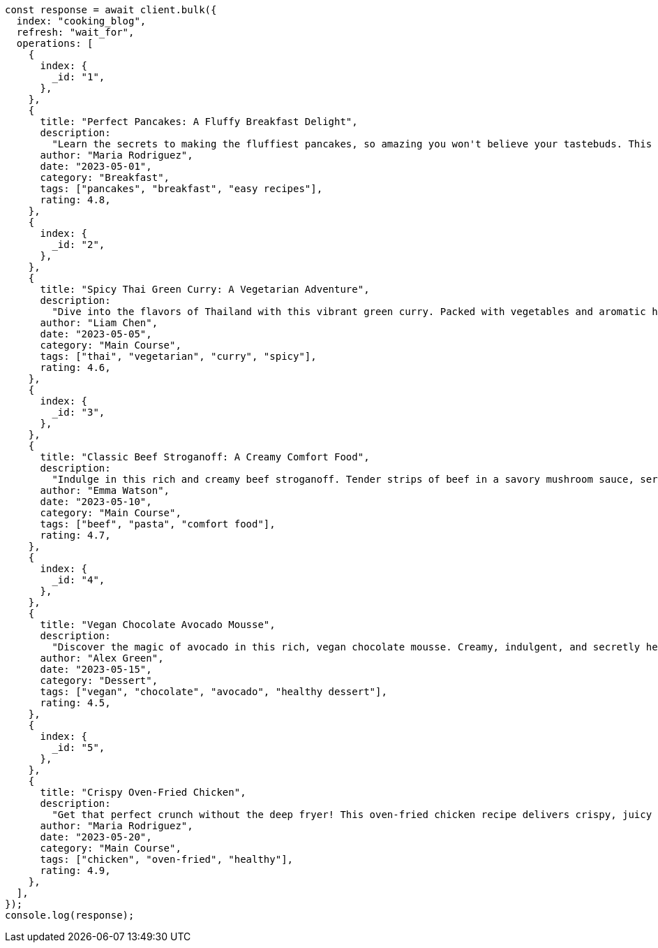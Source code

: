 // This file is autogenerated, DO NOT EDIT
// Use `node scripts/generate-docs-examples.js` to generate the docs examples

[source, js]
----
const response = await client.bulk({
  index: "cooking_blog",
  refresh: "wait_for",
  operations: [
    {
      index: {
        _id: "1",
      },
    },
    {
      title: "Perfect Pancakes: A Fluffy Breakfast Delight",
      description:
        "Learn the secrets to making the fluffiest pancakes, so amazing you won't believe your tastebuds. This recipe uses buttermilk and a special folding technique to create light, airy pancakes that are perfect for lazy Sunday mornings.",
      author: "Maria Rodriguez",
      date: "2023-05-01",
      category: "Breakfast",
      tags: ["pancakes", "breakfast", "easy recipes"],
      rating: 4.8,
    },
    {
      index: {
        _id: "2",
      },
    },
    {
      title: "Spicy Thai Green Curry: A Vegetarian Adventure",
      description:
        "Dive into the flavors of Thailand with this vibrant green curry. Packed with vegetables and aromatic herbs, this dish is both healthy and satisfying. Don't worry about the heat - you can easily adjust the spice level to your liking.",
      author: "Liam Chen",
      date: "2023-05-05",
      category: "Main Course",
      tags: ["thai", "vegetarian", "curry", "spicy"],
      rating: 4.6,
    },
    {
      index: {
        _id: "3",
      },
    },
    {
      title: "Classic Beef Stroganoff: A Creamy Comfort Food",
      description:
        "Indulge in this rich and creamy beef stroganoff. Tender strips of beef in a savory mushroom sauce, served over a bed of egg noodles. It's the ultimate comfort food for chilly evenings.",
      author: "Emma Watson",
      date: "2023-05-10",
      category: "Main Course",
      tags: ["beef", "pasta", "comfort food"],
      rating: 4.7,
    },
    {
      index: {
        _id: "4",
      },
    },
    {
      title: "Vegan Chocolate Avocado Mousse",
      description:
        "Discover the magic of avocado in this rich, vegan chocolate mousse. Creamy, indulgent, and secretly healthy, it's the perfect guilt-free dessert for chocolate lovers.",
      author: "Alex Green",
      date: "2023-05-15",
      category: "Dessert",
      tags: ["vegan", "chocolate", "avocado", "healthy dessert"],
      rating: 4.5,
    },
    {
      index: {
        _id: "5",
      },
    },
    {
      title: "Crispy Oven-Fried Chicken",
      description:
        "Get that perfect crunch without the deep fryer! This oven-fried chicken recipe delivers crispy, juicy results every time. A healthier take on the classic comfort food.",
      author: "Maria Rodriguez",
      date: "2023-05-20",
      category: "Main Course",
      tags: ["chicken", "oven-fried", "healthy"],
      rating: 4.9,
    },
  ],
});
console.log(response);
----
